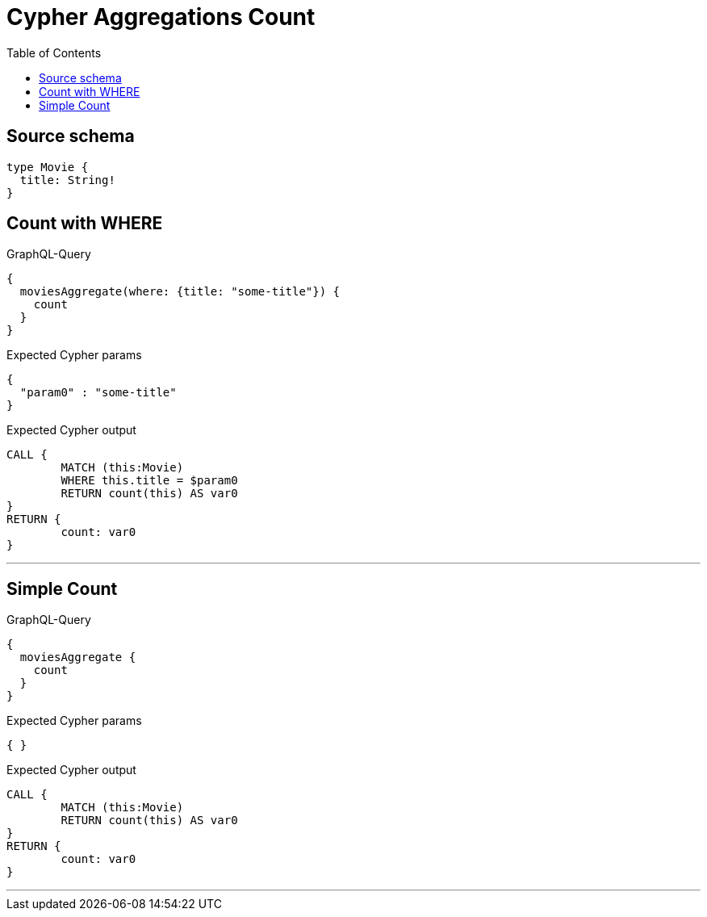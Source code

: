 :toc:

= Cypher Aggregations Count

== Source schema

[source,graphql,schema=true]
----
type Movie {
  title: String!
}
----
== Count with WHERE

.GraphQL-Query
[source,graphql]
----
{
  moviesAggregate(where: {title: "some-title"}) {
    count
  }
}
----

.Expected Cypher params
[source,json]
----
{
  "param0" : "some-title"
}
----

.Expected Cypher output
[source,cypher]
----
CALL {
	MATCH (this:Movie)
	WHERE this.title = $param0
	RETURN count(this) AS var0
}
RETURN {
	count: var0
}
----

'''

== Simple Count

.GraphQL-Query
[source,graphql]
----
{
  moviesAggregate {
    count
  }
}
----

.Expected Cypher params
[source,json]
----
{ }
----

.Expected Cypher output
[source,cypher]
----
CALL {
	MATCH (this:Movie)
	RETURN count(this) AS var0
}
RETURN {
	count: var0
}
----

'''

